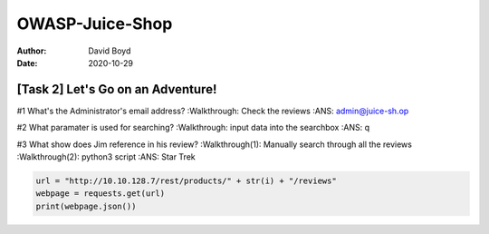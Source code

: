 OWASP-Juice-Shop
################
:Author: David Boyd
:Date: 2020-10-29

##################################
[Task 2] Let's Go on an Adventure!
##################################

#1	What's the Administrator's email address?
:Walkthrough: Check the reviews
:ANS: admin@juice-sh.op

#2	What paramater is used for searching?
:Walkthrough: input data into the searchbox
:ANS: q

#3	What show does Jim reference in his review?
:Walkthrough(1): Manually search through all the reviews
:Walkthrough(2): python3 script
:ANS: Star Trek

.. code-block:: python3

	url = "http://10.10.128.7/rest/products/" + str(i) + "/reviews"
	webpage = requests.get(url)
	print(webpage.json())

